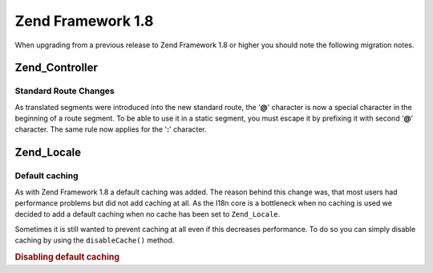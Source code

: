 .. _migration.18:

Zend Framework 1.8
==================

When upgrading from a previous release to Zend Framework 1.8 or higher you should note the following migration notes.

.. _migration.18.zend.controller:

Zend_Controller
---------------

.. _migration.18.zend.controller.router:

Standard Route Changes
^^^^^^^^^^^^^^^^^^^^^^

As translated segments were introduced into the new standard route, the '**@**' character is now a special character in the beginning of a route segment. To be able to use it in a static segment, you must escape it by prefixing it with second '**@**' character. The same rule now applies for the '**:**' character.

.. _migration.18.zend.locale:

Zend_Locale
-----------

.. _migration.18.zend.locale.defaultcaching:

Default caching
^^^^^^^^^^^^^^^

As with Zend Framework 1.8 a default caching was added. The reason behind this change was, that most users had performance problems but did not add caching at all. As the I18n core is a bottleneck when no caching is used we decided to add a default caching when no cache has been set to ``Zend_Locale``.

Sometimes it is still wanted to prevent caching at all even if this decreases performance. To do so you can simply disable caching by using the ``disableCache()`` method.

.. _migration.18.zend.locale.defaultcaching.example:

.. rubric:: Disabling default caching

.. code-block:: php
   :linenos:

   Zend_Locale::disableCache(true);


